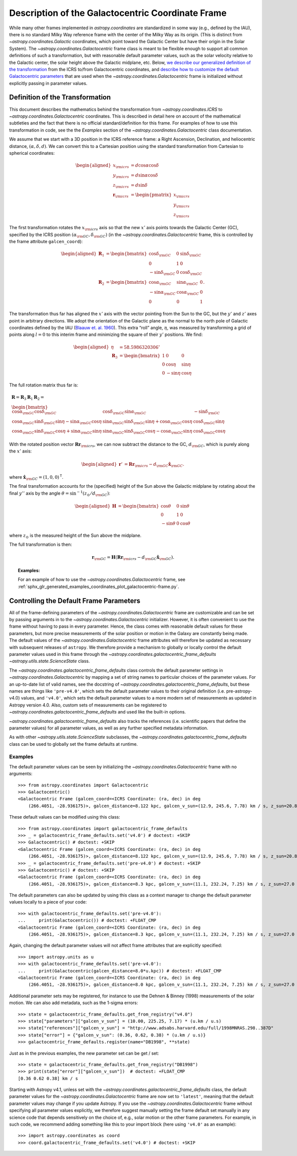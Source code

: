 .. _coordinates-galactocentric:

**************************************************
Description of the Galactocentric Coordinate Frame
**************************************************

While many other frames implemented in `astropy.coordinates` are standardized in
some way (e.g., defined by the IAU), there is no standard Milky Way
reference frame with the center of the Milky Way as its origin. (This is
distinct from `~astropy.coordinates.Galactic` coordinates, which point
toward the Galactic Center but have their origin in the Solar System).
The `~astropy.coordinates.Galactocentric` frame
class is meant to be flexible enough to support all common definitions of such a
transformation, but with reasonable default parameter values, such as the solar
velocity relative to the Galactic center, the solar height above the Galactic
midplane, etc. Below, `we describe our generalized definition of the
transformation <astropy-coordinates-galactocentric-transformation>`_ from the
ICRS to/from Galactocentric coordinates, and `describe how to customize the
default Galactocentric parameters <coordinates-galactocentric-defaults>`_ that
are used when the `~astropy.coordinates.Galactocentric` frame is initialized
without explicitly passing in parameter values.


.. _astropy-coordinates-galactocentric-transformation:

Definition of the Transformation
================================

This document describes the mathematics behind the transformation from
`~astropy.coordinates.ICRS` to `~astropy.coordinates.Galactocentric`
coordinates. This is described in detail here on account of the mathematical
subtleties and the fact that there is no official standard/definition for this
frame. For examples of how to use this transformation in code, see the
the *Examples* section of the `~astropy.coordinates.Galactocentric` class
documentation.

We assume that we start with a 3D position in the ICRS reference frame:
a Right Ascension, Declination, and heliocentric distance,
:math:`(\alpha, \delta, d)`. We can convert this to a Cartesian position using
the standard transformation from Cartesian to spherical coordinates:

.. math::

   \begin{aligned}
       x_{\rm icrs} &= d\cos{\alpha}\cos{\delta}\\
       y_{\rm icrs} &= d\sin{\alpha}\cos{\delta}\\
       z_{\rm icrs} &= d\sin{\delta}\\
       \boldsymbol{r}_{\rm icrs} &= \begin{pmatrix}
         x_{\rm icrs}\\
         y_{\rm icrs}\\
         z_{\rm icrs}
       \end{pmatrix}\end{aligned}

The first transformation rotates the :math:`x_{\rm icrs}` axis so that the new
:math:`x'` axis points towards the Galactic Center (GC), specified by the ICRS
position :math:`(\alpha_{\rm GC}, \delta_{\rm GC})` (in the
`~astropy.coordinates.Galactocentric` frame, this is controlled by the frame
attribute ``galcen_coord``):

.. math::

   \begin{aligned}
       \boldsymbol{R}_1 &= \begin{bmatrix}
         \cos\delta_{\rm GC}& 0 & \sin\delta_{\rm GC}\\
         0 & 1 & 0 \\
         -\sin\delta_{\rm GC}& 0 & \cos\delta_{\rm GC}\end{bmatrix}\\
       \boldsymbol{R}_2 &=
       \begin{bmatrix}
         \cos\alpha_{\rm GC}& \sin\alpha_{\rm GC}& 0\\
         -\sin\alpha_{\rm GC}& \cos\alpha_{\rm GC}& 0\\
         0 & 0 & 1
       \end{bmatrix}.\end{aligned}

The transformation thus far has aligned the :math:`x'` axis with the
vector pointing from the Sun to the GC, but the :math:`y'` and
:math:`z'` axes point in arbitrary directions. We adopt the
orientation of the Galactic plane as the normal to the north pole of
Galactic coordinates defined by the IAU
(`Blaauw et. al. 1960 <https://ui.adsabs.harvard.edu/abs/1960MNRAS.121..164B>`_).
This extra “roll” angle, :math:`\eta`, was measured by transforming a grid
of points along :math:`l=0` to this interim frame and minimizing the square
of their :math:`y'` positions. We find:

.. math::

   \begin{aligned}
       \eta &= 58.5986320306^\circ\\
       \boldsymbol{R}_3 &=
       \begin{bmatrix}
         1 & 0 & 0\\
         0 & \cos\eta & \sin\eta\\
         0 & -\sin\eta & \cos\eta
       \end{bmatrix}\end{aligned}

The full rotation matrix thus far is:

.. math::

   \begin{gathered}
       \boldsymbol{R} = \boldsymbol{R}_3 \boldsymbol{R}_1 \boldsymbol{R}_2 = \\
       \begin{bmatrix}
         \cos\alpha_{\rm GC}\cos\delta_{\rm GC}& \cos\delta_{\rm GC}\sin\alpha_{\rm GC}& -\sin\delta_{\rm GC}\\
         \cos\alpha_{\rm GC}\sin\delta_{\rm GC}\sin\eta - \sin\alpha_{\rm GC}\cos\eta & \sin\alpha_{\rm GC}\sin\delta_{\rm GC}\sin\eta + \cos\alpha_{\rm GC}\cos\eta & \cos\delta_{\rm GC}\sin\eta\\
         \cos\alpha_{\rm GC}\sin\delta_{\rm GC}\cos\eta + \sin\alpha_{\rm GC}\sin\eta & \sin\alpha_{\rm GC}\sin\delta_{\rm GC}\cos\eta - \cos\alpha_{\rm GC}\sin\eta & \cos\delta_{\rm GC}\cos\eta
       \end{bmatrix}\end{gathered}

With the rotated position vector
:math:`\boldsymbol{R}\boldsymbol{r}_{\rm icrs}`, we can now subtract the
distance to the GC, :math:`d_{\rm GC}`, which is purely along the
:math:`x'` axis:

.. math::

   \begin{aligned}
       \boldsymbol{r}' &= \boldsymbol{R}\boldsymbol{r}_{\rm icrs} - d_{\rm GC}\hat{\boldsymbol{x}}_{\rm GC}.\end{aligned}

where :math:`\hat{\boldsymbol{x}}_{\rm GC} = (1,0,0)^{\mathsf{T}}`.

The final transformation accounts for the (specified) height of the Sun above
the Galactic midplane by rotating about the final :math:`y''` axis by
the angle :math:`\theta= \sin^{-1}(z_\odot / d_{\rm GC})`:

.. math::

   \begin{aligned}
       \boldsymbol{H} &=
       \begin{bmatrix}
         \cos\theta & 0 & \sin\theta\\
         0 & 1 & 0\\
         -\sin\theta & 0 & \cos\theta
       \end{bmatrix}\end{aligned}

where :math:`z_\odot` is the measured height of the Sun above the
midplane.

The full transformation is then:

.. math:: \boldsymbol{r}_{\rm GC} = \boldsymbol{H} \left( \boldsymbol{R}\boldsymbol{r}_{\rm icrs} - d_{\rm GC}\hat{\boldsymbol{x}}_{\rm GC}\right).

.. topic:: Examples:

    For an example of how to use the `~astropy.coordinates.Galactocentric`
    frame, see
    :ref:`sphx_glr_generated_examples_coordinates_plot_galactocentric-frame.py`.


.. _coordinates-galactocentric-defaults:

Controlling the Default Frame Parameters
========================================

All of the frame-defining parameters of the
`~astropy.coordinates.Galactocentric` frame are customizable and can be set by
passing arguments in to the `~astropy.coordinates.Galactocentric` initializer.
However, it is often convenient to use the frame without having to pass in every
parameter. Hence, the class comes with reasonable default values for these
parameters, but more precise measurements of the solar position or motion in the
Galaxy are constantly being made. The default values of the
`~astropy.coordinates.Galactocentric` frame attributes will therefore be updated
as necessary with subsequent releases of ``astropy``. We therefore provide a
mechanism to globally or locally control the default parameter values used in
this frame through the `~astropy.coordinates.galactocentric_frame_defaults`
`~astropy.utils.state.ScienceState` class.

The `~astropy.coordinates.galactocentric_frame_defaults` class controls the
default parameter settings in `~astropy.coordinates.Galactocentric` by mapping a
set of string names to particular choices of the parameter values. For an
up-to-date list of valid names, see the docstring of
`~astropy.coordinates.galactocentric_frame_defaults`, but these names are things
like ``'pre-v4.0'``, which sets the default parameter values to their original
definition (i.e. pre-astropy-v4.0) values, and ``'v4.0'``, which sets the
default parameter values to a more modern set of measurements as updated in
Astropy version 4.0. Also, custom sets of measurements can be registered to
`~astropy.coordinates.galactocentric_frame_defaults` and used like the
built-in options.

`~astropy.coordinates.galactocentric_frame_defaults` also tracks the
references (i.e. scientific papers that define the parameter values) for all
parameter values, as well as any further specified metadata information.

As with other `~astropy.utils.state.ScienceState` subclasses, the
`~astropy.coordinates.galactocentric_frame_defaults` class can be used to
globally set the frame defaults at runtime.

Examples
--------

..
  EXAMPLE START
  Setting Galactocentric Coordinate Frame Defaults at Runtime

The default parameter values can be seen by initializing the
`~astropy.coordinates.Galactocentric` frame with no arguments:

::

    >>> from astropy.coordinates import Galactocentric
    >>> Galactocentric()
    <Galactocentric Frame (galcen_coord=<ICRS Coordinate: (ra, dec) in deg
        (266.4051, -28.936175)>, galcen_distance=8.122 kpc, galcen_v_sun=(12.9, 245.6, 7.78) km / s, z_sun=20.8 pc, roll=0.0 deg)>

These default values can be modified using this class::

    >>> from astropy.coordinates import galactocentric_frame_defaults
    >>> _ = galactocentric_frame_defaults.set('v4.0') # doctest: +SKIP
    >>> Galactocentric() # doctest: +SKIP
    <Galactocentric Frame (galcen_coord=<ICRS Coordinate: (ra, dec) in deg
        (266.4051, -28.936175)>, galcen_distance=8.122 kpc, galcen_v_sun=(12.9, 245.6, 7.78) km / s, z_sun=20.8 pc, roll=0.0 deg)>
    >>> _ = galactocentric_frame_defaults.set('pre-v4.0') # doctest: +SKIP
    >>> Galactocentric() # doctest: +SKIP
    <Galactocentric Frame (galcen_coord=<ICRS Coordinate: (ra, dec) in deg
        (266.4051, -28.936175)>, galcen_distance=8.3 kpc, galcen_v_sun=(11.1, 232.24, 7.25) km / s, z_sun=27.0 pc, roll=0.0 deg)>

The default parameters can also be updated by using this class as a context
manager to change the default parameter values locally to a piece of your code::

    >>> with galactocentric_frame_defaults.set('pre-v4.0'):
    ...     print(Galactocentric()) # doctest: +FLOAT_CMP
    <Galactocentric Frame (galcen_coord=<ICRS Coordinate: (ra, dec) in deg
        (266.4051, -28.936175)>, galcen_distance=8.3 kpc, galcen_v_sun=(11.1, 232.24, 7.25) km / s, z_sun=27.0 pc, roll=0.0 deg)>

Again, changing the default parameter values will not affect frame
attributes that are explicitly specified::

    >>> import astropy.units as u
    >>> with galactocentric_frame_defaults.set('pre-v4.0'):
    ...     print(Galactocentric(galcen_distance=8.0*u.kpc)) # doctest: +FLOAT_CMP
    <Galactocentric Frame (galcen_coord=<ICRS Coordinate: (ra, dec) in deg
        (266.4051, -28.936175)>, galcen_distance=8.0 kpc, galcen_v_sun=(11.1, 232.24, 7.25) km / s, z_sun=27.0 pc, roll=0.0 deg)>


Additional parameter sets may be registered, for instance to use the Dehnen & Binney (1998) measurements of the solar motion. We can also add metadata, such as the 1-sigma errors::

    >>> state = galactocentric_frame_defaults.get_from_registry("v4.0")
    >>> state["parameters"]["galcen_v_sun"] = (10.00, 225.25, 7.17) * (u.km / u.s)
    >>> state["references"]["galcen_v_sun"] = "http://www.adsabs.harvard.edu/full/1998MNRAS.298..387D"
    >>> state["error"] = {"galcen_v_sun": (0.36, 0.62, 0.38) * (u.km / u.s)}
    >>> galactocentric_frame_defaults.register(name="DB1998", **state)

Just as in the previous examples, the new parameter set can be get / set::

    >>> state = galactocentric_frame_defaults.get_from_registry("DB1998")
    >>> print(state["error"]["galcen_v_sun"])  # doctest: +FLOAT_CMP
    [0.36 0.62 0.38] km / s

..
  EXAMPLE END

Starting with Astropy v4.1, unless set with the
`~astropy.coordinates.galactocentric_frame_defaults` class, the default
parameter values for the `~astropy.coordinates.Galactocentric` frame are now set
to ``'latest'``, meaning that the default parameter values may change if you
update Astropy. If you use the `~astropy.coordinates.Galactocentric` frame
without specifying all parameter values explicitly, we therefore suggest
manually setting the frame default set manually in any science code that depends
sensitively on the choice of, e.g., solar motion or the other frame parameters.
For example, in such code, we recommend adding something like this to your
import block (here using ``'v4.0'`` as an example)::

    >>> import astropy.coordinates as coord
    >>> coord.galactocentric_frame_defaults.set('v4.0') # doctest: +SKIP
